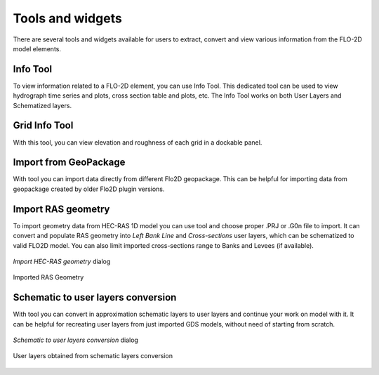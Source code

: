 Tools and widgets
=================
There are several tools and widgets available for users to extract, convert and view various information from the FLO-2D model elements.

Info Tool
---------

To view information related to a FLO-2D element, you can use |InfoTool| Info Tool. This dedicated tool can be used to view hydrograph time series and plots, cross section table and plots, etc. The Info Tool works on both User Layers and Schematized layers.

.. |InfoTool| image:: img/InfoTool.png

Grid Info Tool
--------------

With this |GridInfoTool| tool, you can view elevation and roughness of each grid in a dockable panel. 

.. |GridInfoTool| image:: img/GridInfoTool.png

.. image:: img/GridInfoToolPanel.png
	:align: center
	:alt: Grid Info Tool panel

Import from GeoPackage
----------------------

With |GPKG2GPKG| tool you can import data directly from different Flo2D geopackage.
This can be helpful for importing data from geopackage created by older Flo2D plugin versions.

.. |GPKG2GPKG| image:: ../../../flo2d/img/gpkg2gpkg.png

Import RAS geometry
-------------------
To import geometry data from HEC-RAS 1D model you can use |ImportRas| tool and choose proper .PRJ or .G0n file to import. It can convert and populate RAS geometry into *Left Bank Line* and *Cross-sections* user layers, which can be schematized to valid FLO2D model.
You can also limit imported cross-sections range to Banks and Levees (if available).

.. figure:: img/ImportRAS.png
	:align: center
	:alt: imp_ras

	*Import HEC-RAS geometry* dialog

.. figure:: img/ImportRASRes.png
	:align: center
	:alt: imp_res

	Imported RAS Geometry

.. |ImportRas| image:: ../../../flo2d/img/import_ras.png


Schematic to user layers conversion
-----------------------------------
With |Schema2User| tool you can convert in approximation schematic layers to user layers and continue your work on model with it.
It can be helpful for recreating user layers from just imported GDS models, without need of starting from scratch.

.. |Schema2User| image:: ../../../flo2d/img/schematic_to_user.png

.. figure:: img/S2U.png
	:align: center
	:alt: s2u

	*Schematic to user layers conversion* dialog

.. figure:: img/S2URes.png
	:align: center
	:alt: s2u_res

	User layers obtained from schematic layers conversion
